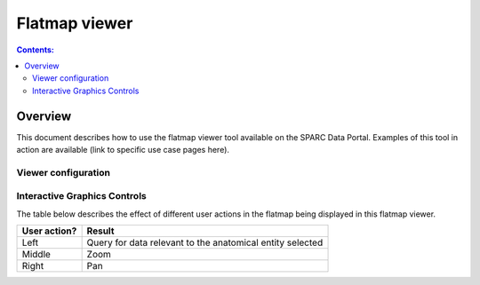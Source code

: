 Flatmap viewer
==============

.. contents:: Contents:
   :local:
   :depth: 2
   :backlinks: top

Overview
********

This document describes how to use the flatmap viewer tool available on the SPARC Data Portal. Examples of this tool in action are available (link to specific use case pages here).

.. todo::
    Dave - can you write a short paragraph explaining the technology used here.

Viewer configuration
^^^^^^^^^^^^^^^^^^^^
.. todo::
    Add a basic description of the function of the viewer config widget to select what layers are active.

Interactive Graphics Controls
^^^^^^^^^^^^^^^^^^^^^^^^^^^^^
.. todo::
    Check these and add any that are missing. Need to include the various types of actions that the user can do.

The table below describes the effect of different user actions in the flatmap being displayed in this flatmap viewer.

======================= ==============
User action?            Result
======================= ==============
Left                    Query for data relevant to the anatomical entity selected
----------------------- --------------
Middle 				    Zoom
----------------------- --------------
Right 					Pan
======================= ==============



